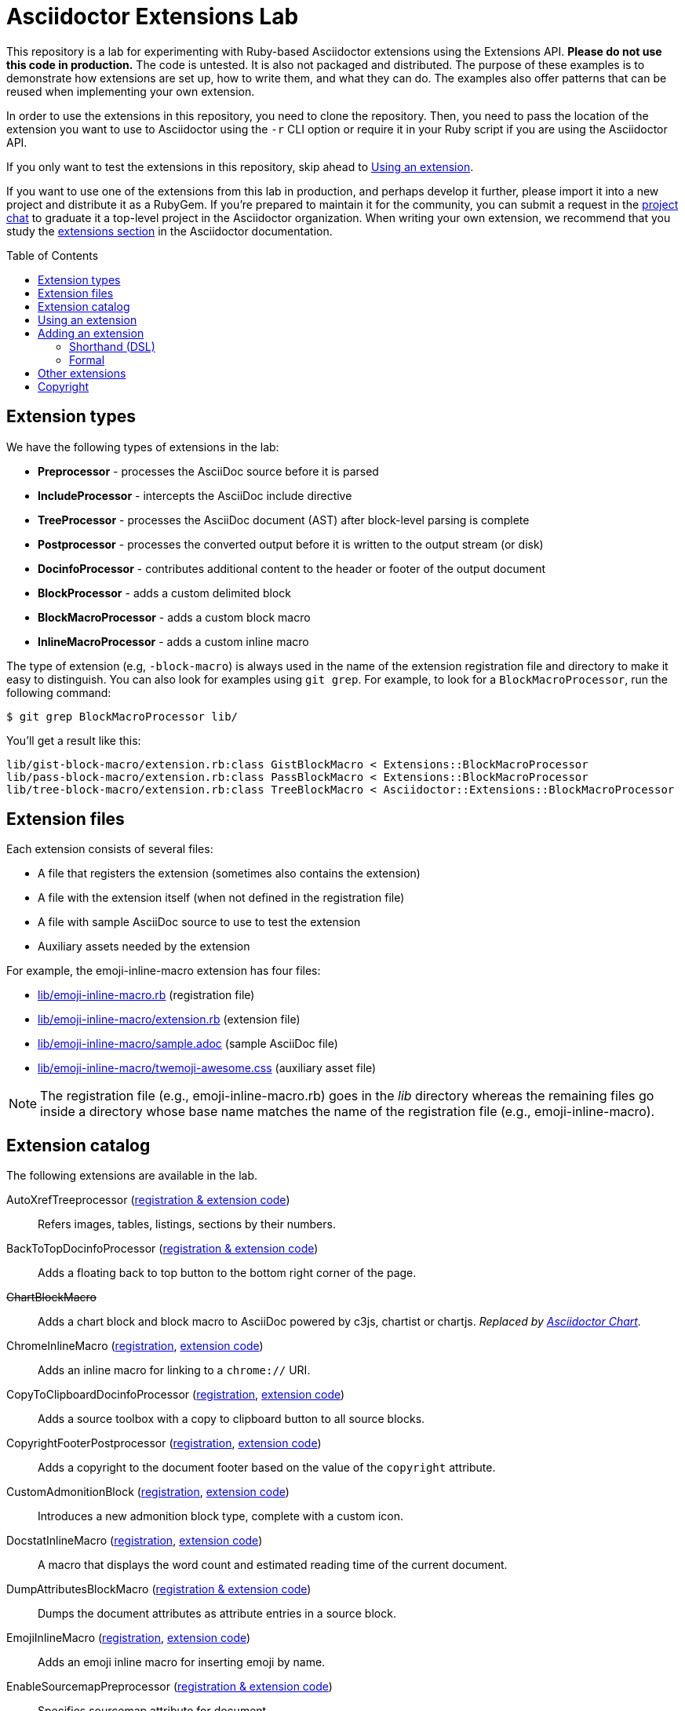= Asciidoctor Extensions Lab
:idprefix:
:idseparator: -
:toc: preamble
ifndef::env-github[:icons: font]
ifdef::env-github[]
:toclevels: 1
:!toc-title:
:note-caption: :paperclip:
:tip-caption: :bulb:
:warning-caption: :warning:
endif::[]

This repository is a lab for experimenting with Ruby-based Asciidoctor extensions using the Extensions API.
*Please do not use this code in production.*
The code is untested.
It is also not packaged and distributed.
The purpose of these examples is to demonstrate how extensions are set up, how to write them, and what they can do.
The examples also offer patterns that can be reused when implementing your own extension.

In order to use the extensions in this repository, you need to clone the repository.
Then, you need to pass the location of the extension you want to use to Asciidoctor using the `-r` CLI option or require it in your Ruby script if you are using the Asciidoctor API.

If you only want to test the extensions in this repository, skip ahead to <<using-an-extension>>.

If you want to use one of the extensions from this lab in production, and perhaps develop it further, please import it into a new project and distribute it as a RubyGem.
If you're prepared to maintain it for the community, you can submit a request in the https://asciidoctor.zulipchat.com[project chat] to graduate it a top-level project in the Asciidoctor organization.
When writing your own extension, we recommend that you study the https://docs.asciidoctor.org/asciidoctor/latest/extensions/[extensions section] in the Asciidoctor documentation.

== Extension types

We have the following types of extensions in the lab:

* *Preprocessor* - processes the AsciiDoc source before it is parsed
* *IncludeProcessor* - intercepts the AsciiDoc include directive
* *TreeProcessor* - processes the AsciiDoc document (AST) after block-level parsing is complete
* *Postprocessor* - processes the converted output before it is written to the output stream (or disk)
* *DocinfoProcessor* - contributes additional content to the header or footer of the output document
* *BlockProcessor* - adds a custom delimited block
* *BlockMacroProcessor* - adds a custom block macro
* *InlineMacroProcessor* - adds a custom inline macro

The type of extension (e.g, `-block-macro`) is always used in the name of the extension registration file and directory to make it easy to distinguish.
You can also look for examples using `git grep`.
For example, to look for a `BlockMacroProcessor`, run the following command:

 $ git grep BlockMacroProcessor lib/

You'll get a result like this:

....
lib/gist-block-macro/extension.rb:class GistBlockMacro < Extensions::BlockMacroProcessor
lib/pass-block-macro/extension.rb:class PassBlockMacro < Extensions::BlockMacroProcessor
lib/tree-block-macro/extension.rb:class TreeBlockMacro < Asciidoctor::Extensions::BlockMacroProcessor
....

== Extension files

Each extension consists of several files:

* A file that registers the extension (sometimes also contains the extension)
* A file with the extension itself (when not defined in the registration file)
* A file with sample AsciiDoc source to use to test the extension
* Auxiliary assets needed by the extension

For example, the emoji-inline-macro extension has four files:

* https://github.com/asciidoctor/asciidoctor-extensions-lab/blob/master/lib/emoji-inline-macro.rb[lib/emoji-inline-macro.rb] (registration file)
* https://github.com/asciidoctor/asciidoctor-extensions-lab/blob/master/lib/emoji-inline-macro/extension.rb[lib/emoji-inline-macro/extension.rb] (extension file)
* https://github.com/asciidoctor/asciidoctor-extensions-lab/blob/master/lib/emoji-inline-macro/sample.adoc[lib/emoji-inline-macro/sample.adoc] (sample AsciiDoc file)
* https://github.com/asciidoctor/asciidoctor-extensions-lab/blob/master/lib/emoji-inline-macro/twemoji-awesome.css[lib/emoji-inline-macro/twemoji-awesome.css] (auxiliary asset file)

NOTE: The registration file (e.g., emoji-inline-macro.rb) goes in the [path]_lib_ directory whereas the remaining files go inside a directory whose base name matches the name of the registration file (e.g., emoji-inline-macro).

== Extension catalog

The following extensions are available in the lab.

AutoXrefTreeprocessor (link:lib/autoxref-treeprocessor.rb[registration & extension code])::
Refers images, tables, listings, sections by their numbers.

BackToTopDocinfoProcessor (link:lib/back-to-top-docinfo-processor.rb[registration & extension code])::
Adds a floating back to top button to the bottom right corner of the page.

pass:m[<del>ChartBlockMacro</del>]::
Adds a chart block and block macro to AsciiDoc powered by c3js, chartist or chartjs.
_Replaced by https://github.com/asciidoctor/asciidoctor-chart/[Asciidoctor Chart]._

ChromeInlineMacro (link:lib/chrome-inline-macro.rb[registration], link:lib/chrome-inline-macro/extension.rb[extension code])::
Adds an inline macro for linking to a `chrome://` URI.

CopyToClipboardDocinfoProcessor (link:lib/copy-to-clipboard-docinfo-processor.rb[registration], link:lib/copy-to-clipboard-docinfo-processor/extension.rb[extension code])::
Adds a source toolbox with a copy to clipboard button to all source blocks.

CopyrightFooterPostprocessor (link:lib/copyright-footer-postprocessor.rb[registration], link:lib/copyright-footer-postprocessor/extension.rb[extension code])::
Adds a copyright to the document footer based on the value of the `copyright` attribute.

CustomAdmonitionBlock (link:lib/custom-admonition-block.rb[registration], link:lib/custom-admonition-block/extension.rb[extension code])::
Introduces a new admonition block type, complete with a custom icon.

DocstatInlineMacro (link:lib/docstat-inline-macro.rb[registration], link:lib/docstat-inline-macro/extension.rb[extension code])::
A macro that displays the word count and estimated reading time of the current document.

DumpAttributesBlockMacro (link:lib/dump-attributes-block-macro.rb[registration & extension code])::
Dumps the document attributes as attribute entries in a source block.

EmojiInlineMacro (link:lib/emoji-inline-macro.rb[registration], link:lib/emoji-inline-macro/extension.rb[extension code])::
Adds an emoji inline macro for inserting emoji by name.

EnableSourcemapPreprocessor (link:lib/enable-sourcemap-preprocessor.rb[registration & extension code])::
Specifies sourcemap attribute for document.

ExternalHeaderAttributesPreprocessor (link:lib/external-header-attributes-preprocessor.rb[registration], link:lib/external-header-attributes-preprocessor/extension.rb[extension code])::
Reads additional AsciiDoc attributes from a YAML-based configuration file and adds them to the document header.

FoldLinesTreeProcessor (link:lib/fold-lines-tree-processor.rb[registration & extension code])::
Replaces newlines (i.e., line feeds) in paragraphs with a single space.

FootnotesBlockMacro (link:lib/footnotes-block-macro.rb[registration], link:lib/footnotes-block-macro/extension.rb[extension code])::
Consumes the footnotes from the document catalog and puts them into a dedicated section.

FrontMatterPreprocessor (link:lib/front-matter-preprocessor.rb[registration], link:lib/front-matter-preprocessor/extension.rb[extension code])::
Emulates the built-in behavior of Asciidoctor to sweep away YAML front matter into the `front-matter` attribute.

GitMetadataInlineMacro (link:lib/git-metadata-inline-macro.rb[registration], link:lib/git-metadata-inline-macro/extension.rb[extension code])::
Provide information on references using a macro (e.g. commits, branches and tags).

GitMetadataPreprocessor (link:lib/git-metadata-preprocessor.rb[registration], link:lib/git-metadata-preprocessor/extension.rb[extension code])::
Provide information on the local git repository, e.g. the branch or tag name or the commit id.

GistBlockMacro (link:lib/gist-block-macro.rb[registration], link:lib/gist-block-macro/extension.rb[extension code])::
Adds a block macro to embed a gist into an AsciiDoc document.

GlobIncludeProcessor (link:lib/glob-include-processor.rb[registration], link:lib/glob-include-processor/extension.rb[extension code])::
Enhances the include directive to support a glob expression to include all matching files.

GoogleAnalyticsDocinfoProcessor (link:lib/google-analytics-docinfoprocessor.rb[registration & extension code])::
Adds the Google Analytics code for the account identified by the `google-analytics-account` attribute to the bottom of the HTML document.

HardbreaksPreprocessor (link:lib/hardbreaks-preprocessor.rb[registration & extension code])::
Adds hardbreaks to the end of all non-empty lines that aren't section titles.

HighlightTreeprocessor (link:lib/highlight-treeprocessor.rb[registration & extension code])::
Highlights source blocks using the highlight command.

ImplicitApidocInlineMacro (link:lib/implicit-apidoc-inline-macro.rb[registration & extension code])::
Adds an inline macro for linking to the Javadoc of a class in the Java EE API.

ImplicitHeaderIncludeProcessor (link:lib/implicit-header-include-processor.rb[registration], link:lib/implicit-header-include-processor/extension.rb[extension code])::
Skips the implicit author line below the document title in included documents.

LicenseUrlDocinfoProcessor (link:lib/license-url-docinfoprocessor.rb[registration & extension code])::
Adds a link to the license specified by the `license` attribute to the document header.

LoremBlockMacro (link:lib/lorem-block-macro.rb[registration & extension code])::
Generates lorem ipsum text using the Middleman lorem extension. (Requires middleman >= 4.0.0).

ManInlineMacro (link:lib/man-inline-macro.rb[registration], link:lib/man-inline-macro/extension.rb[extension code])::
Adds an inline macro for linking to another man page (used in the Git documentation).

pass:m[<del>MathematicalTreeprocessor</del>]::
Converts all latexmath blocks to SVG using the Mathematical library.
_Replaced by https://github.com/asciidoctor/asciidoctor-mathematical/[Asciidoctor Mathematical]._

MarkdownLinkInlineMacro (link:lib/markdown-link-inline-macro.rb[registration & extension code])::
Parses a Markdown-style link.

MentionsInlineMacro (link:lib/mentions-inline-macro.rb[registration & extension code])::
Detects Twitter-style username mentions and converts them to links.

MultipageHtml5Converter (link:lib/multipage-html5-converter.rb[registration & extension code])::
A converter that chunks the HTML5 output into multiple pages.
This extension is merely a proof of concept.
You can find a complete implementation of a multipage HTML converter at https://github.com/owenh000/asciidoctor-multipage.

MultirowTableHeaderTreeProcessor (link:lib/multirow-table-header-tree-processor.rb[registration & extension code])::
Promotes additional rows from the table body to the table head(er).
Number of header rows is controlled by the `hrows` attribute on the table block.

NestedOpenBlock (link:lib/nested-open-block.rb[registration & extension code])::
Allows open blocks to be nested by repurposing the example container as an open block.

NumberParagraphsTreeProcessor (link:lib/number-paragraphs-tree-processor.rb[registration], link:lib/number-paragraphs-tree-processor/extension.rb[extension code])::
Naively numbers paragraphs based on position.

PassBlockMacro (link:lib/pass-block-macro.rb[registration], link:lib/pass-block-macro/extension.rb[extension code])::
Adds a pass block macro to AsciiDoc.

PickInlineMacro (link:lib/pick-inline-macro.rb[registration & extension code])::
Adds an inline macro for selecting between two values based on the value of another attribute.

PullquoteInlineMacro (link:lib/pullquote-inline-macro.rb[registration], link:lib/pullquote-inline-macro/extension.rb[extension code])::
Adds an inline macro to pull a quote out of the flow and display it in a sidebar.

RubyAttributesPreprocessor (link:lib/ruby-attributes-preprocessor.rb[registration], link:lib/ruby-attributes-preprocessor/extension.rb[extension code])::
Makes information about the Ruby runtime available to the document by defining document attributes for all constants that begin with RUBY_ (e.g, ruby-version).

SectnumoffsetTreeprocessor (link:lib/sectnumoffset-treeprocessor.rb[registration & extension code])::
Increments all level-1 section numbers (and subsequently all subsections) by the value of the `sectnumoffset` attribute.

ShellSessionTreeProcessor (link:lib/shell-session-treeprocessor.rb[registration], link:lib/shell-session-treeprocessor/extension.rb[extension code])::
Detects a shell command and trailing output and styles it for display in HTML.

ShoutBlock (link:lib/shout-block.rb[registration], link:lib/shout-block/extension.rb[extension code])::
Converts all text inside a delimited block named `shout` to uppercase and adds trailing exclamation marks.

ShowCommentsPreprocessor (link:lib/showcomments-preprocessor.rb[registration & extension code])::
Converts line comments to visual elements (normally dropped).

SlimBlock (link:lib/slim-block.rb[registration], link:lib/slim-block/extension.rb[extension code])::
Passes the content in blocks named `slim` to the Slim template engine for processing.

StepsPostprocessor (link:lib/steps-postprocessor.rb[registration], link:lib/steps-postprocessor/extension.rb[extension code])::
Styles an ordered list as a procedure list.

TelInlineMacro (link:lib/tel-inline-macro.rb[registration & extension code])::
Adds an inline macro for linking to a `tel:` URI.

TermInlineMacro (link:lib/term-inline-macro.rb[registration & extension code])::
Demonstrates how to convert an inline macro into a span of text with a role.

TexPreprocessor (link:lib/tex-preprocessor.rb[registration], link:lib/tex-preprocessor/extension.rb[extension code])::
Interprets tex markup embedded inside of AsciiDoc.

TextqlBlock (link:lib/textql-block.rb[registration & extension code])::
Adds a block for using textql to process data in an AsciiDoc document.

TreeBlockMacro (link:lib/tree-block-macro.rb[registration], link:lib/tree-block-macro/extension.rb[extension code])::
Adds a block macro to show the output of the `tree` command.

UndoReplacementsPostprocessor (link:lib/undo-replacements-postprocessor.rb[registration & extension code])::
Reverses the text replacements that are performed by Asciidoctor.

UriIncludeProcessor (link:lib/uri-include-processor.rb[registration], link:lib/uri-include-processor/extension.rb[extension code])::
Emulates the built-in behavior of Asciidoctor to include content from a URI.

ViewResultDocinfoProcessor (link:lib/view-result-docinfoprocessor.rb[registration], link:lib/view-result-docinfoprocessor/extension.rb[extension code])::
Adds an interactive toggle to block content marked as a view result.

WhitespaceIncludeProcessor (link:lib/whitespace-include-processor.rb[registration & extension code])::
An include processor that substitutes tabs with spaces (naively) in included source code.

XmlEntityPostprocessor (link:lib/xml-entity-postprocessor.rb[registration], link:lib/xml-entity-postprocessor/extension.rb[extension code])::
Converts named entities to character entities so they can be resolved without the use of external entity declarations.

////
//^

See also:

JIRAInlineMacro, https://github.com/jbosstools/jbosstools-website/blob/master/_ext/asciidoctor_extensions.rb::
Generates a link to the JIRA issue by issue number.
////

== Using an extension

Before creating your own extensions, it would be wise to run one yourself.
First, make sure Asciidoctor is installed:

 $ gem install asciidoctor

Next, run the extension from the root directory of the project:

 $ asciidoctor -r lib/emoji-inline-macro.rb lib/emoji-inline-macro/sample.adoc
 # asciidoctor: FAILED: 'lib/emoji-inline-macro.rb' could not be loaded
 # Use --trace for backtrace

Oops!
We forgot to include the leading `./` when using the `-r` flag
Let's try again:

 $ asciidoctor -r ./lib/emoji-inline-macro.rb lib/emoji-inline-macro/sample.adoc

All right, it ran!
The output file, [path]_sample.html_, was created in the same directory as the source file, [path]_sample.adoc_.

The relevant bits of the input and output are shown below.

._lib/emoji-inline-macro/sample.adoc_
[,asciidoc]
----
Faster than a emoji:turtle[1x]!

This is an example of how you can emoji:heart[lg] Asciidoctor and Twitter Emoji.
----

._lib/emoji-inline-macro/sample.html_
[,html]
----
<div class="paragraph">
<p>Faster than a <i class="twa twa-1x twa-turtle"></i>!</p>
</div>
<div class="paragraph">
<p>This is an example of how you can <i class="twa twa-lg twa-heart"></i> Asciidoctor and Twitter Emoji.</p>
</div>
----

WARNING: Certain extensions require additional libraries.
Please consult the extension's registration file for details about what is required to use it.

== Adding an extension

You can find examples of various ways to define an extension in the link:lib/shout-block.rb[] extension.

=== Shorthand (DSL)

If you're creating a trivial extension, you can define the extension using the extension DSL directly in the registration file.
Create a new file in the [path]_lib_ directory.
Include the extension type in the name of the file so others are clear what type of extension it is.

._lib/sample-block.rb_
[,ruby]
----
Asciidoctor::Extensions.register do
  block do
    named :sample
    on_context :open

    process do |parent, reader, attrs|
      create_paragraph parent, reader.lines, attrs
    end
  end
end
----

=== Formal

If you're creating a more complex extension or want to enable reuse, you're encouraged to move the extension code to the [path]_extension.rb_ inside a directory with the same base name as the registration file.
In the case of a block, block macro or inline macro, this enables you to register the extension multiple times.

._lib/sample-block.rb_
[,ruby]
----
RUBY_ENGINE == 'opal' ? (require 'sample-block/extension') : (require_relative 'sample-block/extension')

Asciidoctor::Extensions.register do
  block SampleBlock
end
----

._lib/sample-block/extension.rb_
[,ruby]
----
class SampleBlock < Asciidoctor::Extensions::BlockProcessor
  use_dsl
  named :sample
  on_context :open

  def process parent, reader, attrs
    create_paragraph parent, reader.lines, attrs
  end
end
----

It's customary to provide a sample AsciiDoc file named [path]_sample.adoc_ inside the extension subdirectory that others can use to try the extension.
You should also add your extension to the <<extension-catalog>> section along with a short description of what it does.

== Other extensions

See http://asciidoctor.org/docs/extensions/[this list] of official and community extensions for Asciidoctor.

Here are some other experimental extensions.

* https://launchpad.net/imagemap-block-processor[imagemap block processor] - Adds an image with an imagemap using targets specified in the contents of the block.
Note that this extension does not follow the standard use of block attrlists and is therefore considered to be experimental.
However, it could be a useful starting point for someone interesting in creating one that is more conventional.

You may also be interested in these extensions which were submitted, but never merged:

* https://github.com/asciidoctor/asciidoctor-extensions-lab/pull/66[gallery block]
* https://github.com/asciidoctor/asciidoctor-extensions-lab/pull/90[create section numbers tree processor]
* https://github.com/asciidoctor/asciidoctor-extensions-lab/pull/67[icons for toc]
* https://github.com/asciidoctor/asciidoctor-extensions-lab/pull/80[image sizing tree processor]
* https://github.com/asciidoctor/asciidoctor-extensions-lab/pull/85[line number tree processor]
* https://github.com/asciidoctor/asciidoctor-extensions-lab/pull/100[indir include processor]
* https://github.com/asciidoctor/asciidoctor-extensions-lab/pull/113[figure numbering by chapter tree processor]

== Copyright

Copyright (C) 2014-present The Asciidoctor Project.
Free use of this software is granted under the terms of the MIT License.

See the link:LICENSE.adoc[LICENSE] file for details.
